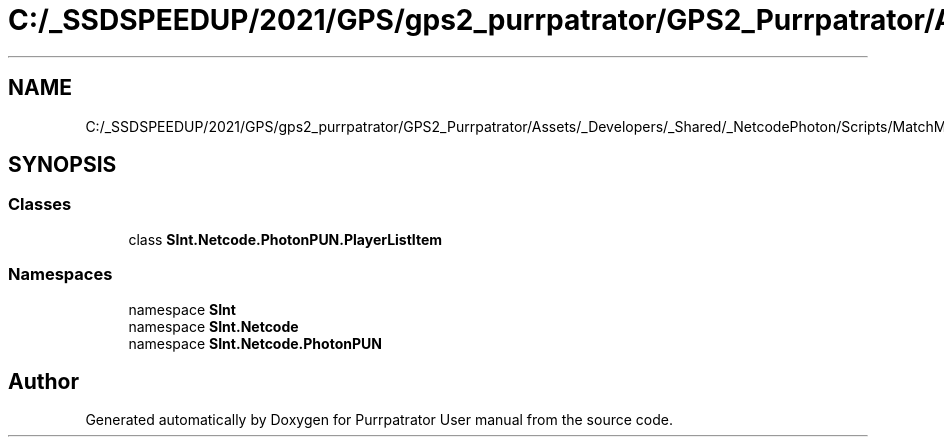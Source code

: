 .TH "C:/_SSDSPEEDUP/2021/GPS/gps2_purrpatrator/GPS2_Purrpatrator/Assets/_Developers/_Shared/_NetcodePhoton/Scripts/MatchMaking/PlayerListItem.cs" 3 "Mon Apr 18 2022" "Purrpatrator User manual" \" -*- nroff -*-
.ad l
.nh
.SH NAME
C:/_SSDSPEEDUP/2021/GPS/gps2_purrpatrator/GPS2_Purrpatrator/Assets/_Developers/_Shared/_NetcodePhoton/Scripts/MatchMaking/PlayerListItem.cs
.SH SYNOPSIS
.br
.PP
.SS "Classes"

.in +1c
.ti -1c
.RI "class \fBSInt\&.Netcode\&.PhotonPUN\&.PlayerListItem\fP"
.br
.in -1c
.SS "Namespaces"

.in +1c
.ti -1c
.RI "namespace \fBSInt\fP"
.br
.ti -1c
.RI "namespace \fBSInt\&.Netcode\fP"
.br
.ti -1c
.RI "namespace \fBSInt\&.Netcode\&.PhotonPUN\fP"
.br
.in -1c
.SH "Author"
.PP 
Generated automatically by Doxygen for Purrpatrator User manual from the source code\&.

